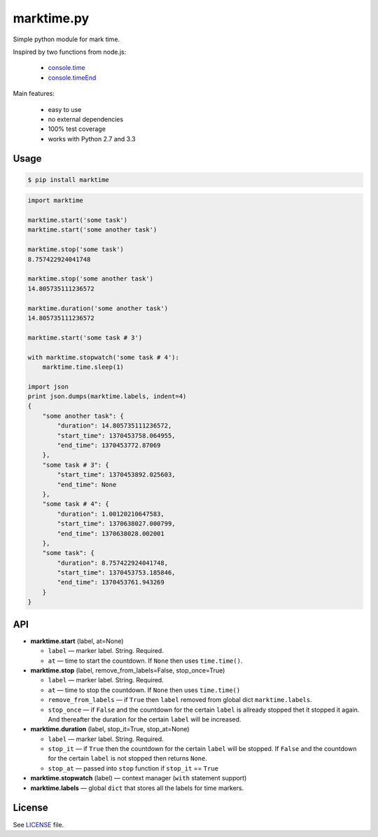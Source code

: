 marktime.py
===========

Simple python module for mark time.

Inspired by two functions from node.js:

  * `console.time <http://nodejs.org/api/all.html#all_console_time_label>`_
  * `console.timeEnd <http://nodejs.org/api/all.html#all_console_timeend_label>`_

Main features:

  * easy to use
  * no external dependencies
  * 100% test coverage
  * works with Python 2.7 and 3.3


Usage
-----

.. code-block:: bash

    $ pip install marktime

.. code-block:: python

    import marktime

    marktime.start('some task')
    marktime.start('some another task')

    marktime.stop('some task')
    8.757422924041748

    marktime.stop('some another task')
    14.805735111236572

    marktime.duration('some another task')
    14.805735111236572

    marktime.start('some task # 3')

    with marktime.stopwatch('some task # 4'):
        marktime.time.sleep(1)

    import json
    print json.dumps(marktime.labels, indent=4)
    {
        "some another task": {
            "duration": 14.805735111236572,
            "start_time": 1370453758.064955,
            "end_time": 1370453772.87069
        },
        "some task # 3": {
            "start_time": 1370453892.025603,
            "end_time": None
        },
        "some task # 4": {
            "duration": 1.00120210647583,
            "start_time": 1370638027.000799,
            "end_time": 1370638028.002001
        },
        "some task": {
            "duration": 8.757422924041748,
            "start_time": 1370453753.185846,
            "end_time": 1370453761.943269
        }
    }


API
---

* **marktime.start** (label, at=None)

  * ``label`` — marker label. String. Required.
  * ``at`` — time to start the countdown. If ``None`` then uses ``time.time()``.

* **marktime.stop** (label, remove_from_labels=False, stop_once=True)

  * ``label`` — marker label. String. Required.
  * ``at`` — time to stop the countdown. If ``None`` then uses ``time.time()``
  * ``remove_from_labels`` — if ``True`` then ``label`` removed from global
    dict ``marktime.labels``.
  * ``stop_once`` — if ``False`` and the countdown for the certain ``label``
    is allready stopped thet it stopped it again. And thereafter the duration
    for the certain ``label`` will be increased. 

* **marktime.duration** (label, stop_it=True, stop_at=None)

  * ``label`` — marker label. String. Required.
  * ``stop_it`` — if ``True`` then the countdown for the certain ``label``
    will be stopped. If ``False`` and the countdown for the certain ``label``
    is not stopped then returns ``None``.
  * ``stop_at`` — passed into ``stop`` function if ``stop_it`` == ``True``

* **marktime.stopwatch** (label) — context manager (``with`` statement support)

* **marktime.labels** — global ``dict`` that stores all the labels for time markers.


License
-------

See `LICENSE <https://github.com/ekalinin/marktime.py/blob/master/LICENSE>`_
file.


